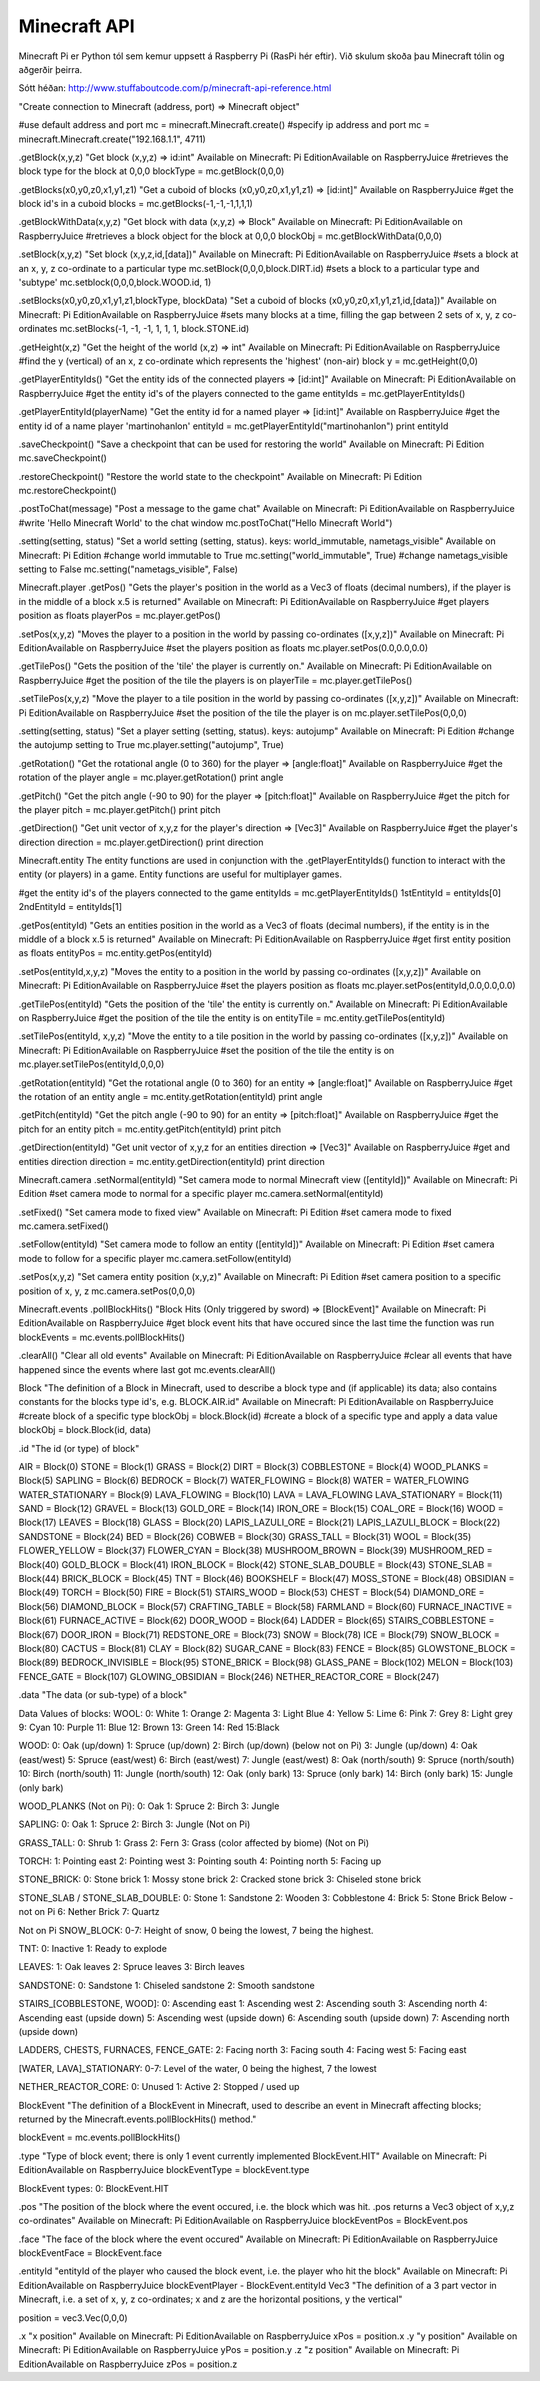 Minecraft API
=============

Minecraft Pi er Python tól sem kemur uppsett á Raspberry Pi (RasPi hér eftir). Við skulum skoða þau Minecraft tólin og aðgerðir þeirra.

Sótt héðan: http://www.stuffaboutcode.com/p/minecraft-api-reference.html


.. py:module:: minecraft

.. py:class:: Minecraft
    
    Klasi af aðgerðum sem við getum notað til að stýra leiknum.

    .. py:method:: create(address = "localhost", port = 4711)

       This function installs a `handler` for every signal known by the `signal` module.  See the section `about-signals` for more information.

"Create connection to Minecraft (address, port) => Minecraft object"

#use default address and port
mc = minecraft.Minecraft.create()
#specify ip address and port
mc = minecraft.Minecraft.create("192.168.1.1", 4711)

.getBlock(x,y,z)
"Get block (x,y,z) => id:int"
Available on Minecraft: Pi EditionAvailable on RaspberryJuice
#retrieves the block type for the block at 0,0,0
blockType = mc.getBlock(0,0,0)

.getBlocks(x0,y0,z0,x1,y1,z1)
"Get a cuboid of blocks (x0,y0,z0,x1,y1,z1) => [id:int]"
Available on RaspberryJuice
#get the block id's in a cuboid
blocks = mc.getBlocks(-1,-1,-1,1,1,1)

.. code-block
    for block in blocks:
        print block

.getBlockWithData(x,y,z)
"Get block with data (x,y,z) => Block"
Available on Minecraft: Pi EditionAvailable on RaspberryJuice
#retrieves a block object for the block at 0,0,0
blockObj = mc.getBlockWithData(0,0,0)

.setBlock(x,y,z)
"Set block (x,y,z,id,[data])"
Available on Minecraft: Pi EditionAvailable on RaspberryJuice
#sets a block at an x, y, z co-ordinate to a particular type
mc.setBlock(0,0,0,block.DIRT.id)
#sets a block to a particular type and 'subtype'
mc.setblock(0,0,0,block.WOOD.id, 1)

.setBlocks(x0,y0,z0,x1,y1,z1,blockType, blockData)
"Set a cuboid of blocks (x0,y0,z0,x1,y1,z1,id,[data])"
Available on Minecraft: Pi EditionAvailable on RaspberryJuice
#sets many blocks at a time, filling the gap between 2 sets of x, y, z co-ordinates
mc.setBlocks(-1, -1, -1, 1, 1, 1, block.STONE.id)

.getHeight(x,z)
"Get the height of the world (x,z) => int"
Available on Minecraft: Pi EditionAvailable on RaspberryJuice
#find the y (vertical) of an x, z co-ordinate which represents the 'highest' (non-air) block
y = mc.getHeight(0,0)

.getPlayerEntityIds()
"Get the entity ids of the connected players => [id:int]"
Available on Minecraft: Pi EditionAvailable on RaspberryJuice
#get the entity id's of the players connected to the game
entityIds = mc.getPlayerEntityIds()

.. code-block

    for entityId in entityIds:
        print entityId

.getPlayerEntityId(playerName)
"Get the entity id for a named player => [id:int]"
Available on RaspberryJuice
#get the entity id of a name player 'martinohanlon'
entityId = mc.getPlayerEntityId("martinohanlon")
print entityId

.saveCheckpoint()
"Save a checkpoint that can be used for restoring the world"
Available on Minecraft: Pi Edition
mc.saveCheckpoint()

.restoreCheckpoint()
"Restore the world state to the checkpoint"
Available on Minecraft: Pi Edition
mc.restoreCheckpoint()

.postToChat(message)
"Post a message to the game chat"
Available on Minecraft: Pi EditionAvailable on RaspberryJuice
#write 'Hello Minecraft World' to the chat window
mc.postToChat("Hello Minecraft World")

.setting(setting, status)
"Set a world setting (setting, status). keys: world_immutable, nametags_visible"
Available on Minecraft: Pi Edition
#change world immutable to True
mc.setting("world_immutable", True)
#change nametags_visible setting to False
mc.setting("nametags_visible", False)

Minecraft.player
.getPos()
"Gets the player's position in the world as a Vec3 of floats (decimal numbers), if the player is in the middle of a block x.5 is returned"
Available on Minecraft: Pi EditionAvailable on RaspberryJuice
#get players position as floats
playerPos = mc.player.getPos()

.setPos(x,y,z)
"Moves the player to a position in the world by passing co-ordinates ([x,y,z])"
Available on Minecraft: Pi EditionAvailable on RaspberryJuice
#set the players position as floats
mc.player.setPos(0.0,0.0,0.0)

.getTilePos()
"Gets the position of the 'tile' the player is currently on."
Available on Minecraft: Pi EditionAvailable on RaspberryJuice
#get the position of the tile the players is on
playerTile = mc.player.getTilePos()

.setTilePos(x,y,z)
"Move the player to a tile position in the world by passing co-ordinates ([x,y,z])"
Available on Minecraft: Pi EditionAvailable on RaspberryJuice
#set the position of the tile the player is on
mc.player.setTilePos(0,0,0)

.setting(setting, status)
"Set a player setting (setting, status). keys: autojump"
Available on Minecraft: Pi Edition
#change the autojump setting to True
mc.player.setting("autojump", True)

.getRotation()
"Get the rotational angle (0 to 360) for the player => [angle:float]"
Available on RaspberryJuice
#get the rotation of the player
angle = mc.player.getRotation()
print angle

.getPitch()
"Get the pitch angle (-90 to 90) for the player => [pitch:float]"
Available on RaspberryJuice
#get the pitch for the player
pitch = mc.player.getPitch()
print pitch

.getDirection()
"Get unit vector of x,y,z for the player's direction => [Vec3]"
Available on RaspberryJuice
#get the player's direction
direction = mc.player.getDirection()
print direction


Minecraft.entity
The entity functions are used in conjunction with the .getPlayerEntityIds() function to interact with the entity (or players) in a game.  Entity functions are useful for multiplayer games.  

#get the entity id's of the players connected to the game
entityIds = mc.getPlayerEntityIds()
1stEntityId = entityIds[0]
2ndEntityId = entityIds[1]

.getPos(entityId)
"Gets an entities position in the world as a Vec3 of floats (decimal numbers), if the entity is in the middle of a block x.5 is returned"
Available on Minecraft: Pi EditionAvailable on RaspberryJuice
#get first entity position as floats
entityPos = mc.entity.getPos(entityId)

.setPos(entityId,x,y,z)
"Moves the entity to a position in the world by passing co-ordinates ([x,y,z])"
Available on Minecraft: Pi EditionAvailable on RaspberryJuice
#set the players position as floats
mc.player.setPos(entityId,0.0,0.0,0.0)

.getTilePos(entityId)
"Gets the position of the 'tile' the entity is currently on."
Available on Minecraft: Pi EditionAvailable on RaspberryJuice
#get the position of the tile the entity is on
entityTile = mc.entity.getTilePos(entityId)

.setTilePos(entityId, x,y,z)
"Move the entity to a tile position in the world by passing co-ordinates ([x,y,z])"
Available on Minecraft: Pi EditionAvailable on RaspberryJuice
#set the position of the tile the entity is on
mc.player.setTilePos(entityId,0,0,0)

.getRotation(entityId)
"Get the rotational angle (0 to 360) for an entity => [angle:float]"
Available on RaspberryJuice
#get the rotation of an entity
angle = mc.entity.getRotation(entityId)
print angle

.getPitch(entityId)
"Get the pitch angle (-90 to 90) for an entity => [pitch:float]"
Available on RaspberryJuice
#get the pitch for an entity
pitch = mc.entity.getPitch(entityId)
print pitch

.getDirection(entityId)
"Get unit vector of x,y,z for an entities direction => [Vec3]"
Available on RaspberryJuice
#get and entities direction
direction = mc.entity.getDirection(entityId)
print direction

Minecraft.camera
.setNormal(entityId)
"Set camera mode to normal Minecraft view ([entityId])"
Available on Minecraft: Pi Edition
#set camera mode to normal for a specific player
mc.camera.setNormal(entityId)

.setFixed()
"Set camera mode to fixed view"
Available on Minecraft: Pi Edition
#set camera mode to fixed 
mc.camera.setFixed()

.setFollow(entityId)
"Set camera mode to follow an entity ([entityId])"
Available on Minecraft: Pi Edition
#set camera mode to follow for a specific player
mc.camera.setFollow(entityId)

.setPos(x,y,z)
"Set camera entity position (x,y,z)"
Available on Minecraft: Pi Edition
#set camera position to a specific position of x, y, z
mc.camera.setPos(0,0,0)

Minecraft.events
.pollBlockHits()
"Block Hits (Only triggered by sword) => [BlockEvent]"
Available on Minecraft: Pi EditionAvailable on RaspberryJuice
#get block event hits that have occured since the last time the function was run
blockEvents = mc.events.pollBlockHits()

.. code-block 

    for blockEvent in blockEvents:
        print blockEvent

.clearAll()
"Clear all old events"
Available on Minecraft: Pi EditionAvailable on RaspberryJuice
#clear all events that have happened since the events where last got
mc.events.clearAll()

Block
"The definition of a Block in Minecraft, used to describe a block type and (if applicable) its data; also contains constants for the blocks type id's, e.g. BLOCK.AIR.id"
Available on Minecraft: Pi EditionAvailable on RaspberryJuice
#create block of a specific type
blockObj = block.Block(id)
#create a block of a specific type and apply a data value
blockObj = block.Block(id, data)

.id
"The id (or type) of block"

AIR                 = Block(0)
STONE               = Block(1)
GRASS               = Block(2)
DIRT                = Block(3)
COBBLESTONE         = Block(4)
WOOD_PLANKS         = Block(5)
SAPLING             = Block(6)
BEDROCK             = Block(7)
WATER_FLOWING       = Block(8)
WATER               = WATER_FLOWING
WATER_STATIONARY    = Block(9)
LAVA_FLOWING        = Block(10)
LAVA                = LAVA_FLOWING
LAVA_STATIONARY     = Block(11)
SAND                = Block(12)
GRAVEL              = Block(13)
GOLD_ORE            = Block(14)
IRON_ORE            = Block(15)
COAL_ORE            = Block(16)
WOOD                = Block(17)
LEAVES              = Block(18)
GLASS               = Block(20)
LAPIS_LAZULI_ORE    = Block(21)
LAPIS_LAZULI_BLOCK  = Block(22)
SANDSTONE           = Block(24)
BED                 = Block(26)
COBWEB              = Block(30)
GRASS_TALL          = Block(31)
WOOL                = Block(35)
FLOWER_YELLOW       = Block(37)
FLOWER_CYAN         = Block(38)
MUSHROOM_BROWN      = Block(39)
MUSHROOM_RED        = Block(40)
GOLD_BLOCK          = Block(41)
IRON_BLOCK          = Block(42)
STONE_SLAB_DOUBLE   = Block(43)
STONE_SLAB          = Block(44)
BRICK_BLOCK         = Block(45)
TNT                 = Block(46)
BOOKSHELF           = Block(47)
MOSS_STONE          = Block(48)
OBSIDIAN            = Block(49)
TORCH               = Block(50)
FIRE                = Block(51)
STAIRS_WOOD         = Block(53)
CHEST               = Block(54)
DIAMOND_ORE         = Block(56)
DIAMOND_BLOCK       = Block(57)
CRAFTING_TABLE      = Block(58)
FARMLAND            = Block(60)
FURNACE_INACTIVE    = Block(61)
FURNACE_ACTIVE      = Block(62)
DOOR_WOOD           = Block(64)
LADDER              = Block(65)
STAIRS_COBBLESTONE  = Block(67)
DOOR_IRON           = Block(71)
REDSTONE_ORE        = Block(73)
SNOW                = Block(78)
ICE                 = Block(79)
SNOW_BLOCK          = Block(80)
CACTUS              = Block(81)
CLAY                = Block(82)
SUGAR_CANE          = Block(83)
FENCE               = Block(85)
GLOWSTONE_BLOCK     = Block(89)
BEDROCK_INVISIBLE   = Block(95)
STONE_BRICK         = Block(98)
GLASS_PANE          = Block(102)
MELON               = Block(103)
FENCE_GATE          = Block(107)
GLOWING_OBSIDIAN    = Block(246)
NETHER_REACTOR_CORE = Block(247)

.data
"The data (or sub-type) of a block"

Data Values of blocks:
WOOL:
0: White
1: Orange
2: Magenta
3: Light Blue
4: Yellow
5: Lime
6: Pink
7: Grey
8: Light grey
9: Cyan
10: Purple
11: Blue
12: Brown
13: Green
14: Red
15:Black

WOOD:
0: Oak (up/down)
1: Spruce (up/down)
2: Birch (up/down)
(below not on Pi)
3: Jungle (up/down)
4: Oak (east/west)
5: Spruce (east/west)
6: Birch (east/west)
7: Jungle (east/west)
8: Oak (north/south)
9: Spruce (north/south)
10: Birch (north/south)
11: Jungle (north/south)
12: Oak (only bark)
13: Spruce (only bark)
14: Birch (only bark)
15: Jungle (only bark)

WOOD_PLANKS (Not on Pi):
0: Oak
1: Spruce
2: Birch
3: Jungle

SAPLING:
0: Oak
1: Spruce
2: Birch
3: Jungle (Not on Pi)

GRASS_TALL:
0: Shrub
1: Grass
2: Fern
3: Grass (color affected by biome) (Not on Pi)

TORCH:
1: Pointing east
2: Pointing west
3: Pointing south
4: Pointing north
5: Facing up

STONE_BRICK:
0: Stone brick
1: Mossy stone brick
2: Cracked stone brick
3: Chiseled stone brick

STONE_SLAB / STONE_SLAB_DOUBLE:
0: Stone
1: Sandstone
2: Wooden
3: Cobblestone
4: Brick
5: Stone Brick
Below - not on Pi
6: Nether Brick
7: Quartz

Not on Pi
SNOW_BLOCK:
0-7: Height of snow, 0 being the lowest, 7 being the highest.

TNT:
0: Inactive
1: Ready to explode

LEAVES:
1: Oak leaves
2: Spruce leaves
3: Birch leaves

SANDSTONE:
0: Sandstone
1: Chiseled sandstone
2: Smooth sandstone

STAIRS_[COBBLESTONE, WOOD]:
0: Ascending east
1: Ascending west
2: Ascending south
3: Ascending north
4: Ascending east (upside down)
5: Ascending west (upside down)
6: Ascending south (upside down)
7: Ascending north (upside down)

LADDERS, CHESTS, FURNACES, FENCE_GATE:
2: Facing north
3: Facing south
4: Facing west
5: Facing east

[WATER, LAVA]_STATIONARY:
0-7: Level of the water, 0 being the highest, 7 the lowest

NETHER_REACTOR_CORE:
0: Unused
1: Active
2: Stopped / used up

BlockEvent
"The definition of a BlockEvent in Minecraft, used to describe an event in Minecraft affecting blocks; returned by the Minecraft.events.pollBlockHits() method."

blockEvent = mc.events.pollBlockHits()

.type
"Type of block event; there is only 1 event currently implemented BlockEvent.HIT"
Available on Minecraft: Pi EditionAvailable on RaspberryJuice
blockEventType = blockEvent.type

BlockEvent types:
0: BlockEvent.HIT

.pos
"The position of the block where the event occured, i.e. the block which was hit.  .pos returns a Vec3 object of x,y,z co-ordinates"
Available on Minecraft: Pi EditionAvailable on RaspberryJuice
blockEventPos = BlockEvent.pos

.face
"The face of the block where the event occured"
Available on Minecraft: Pi EditionAvailable on RaspberryJuice
blockEventFace = BlockEvent.face

.entityId
"entityId of the player who caused the block event, i.e. the player who hit the block"
Available on Minecraft: Pi EditionAvailable on RaspberryJuice
blockEventPlayer - BlockEvent.entityId
Vec3
"The definition of a 3 part vector in Minecraft, i.e. a set of x, y, z co-ordinates; x and z are the horizontal positions, y the vertical"

position = vec3.Vec(0,0,0)

.x
"x position"
Available on Minecraft: Pi EditionAvailable on RaspberryJuice
xPos = position.x
.y
"y position"
Available on Minecraft: Pi EditionAvailable on RaspberryJuice
yPos = position.y
.z
"z position"
Available on Minecraft: Pi EditionAvailable on RaspberryJuice
zPos = position.z
